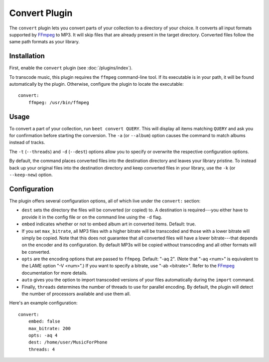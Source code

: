 Convert Plugin
==============

The ``convert`` plugin lets you convert parts of your collection to a directory
of your choice. It converts all input formats supported by `FFmpeg`_ to MP3.
It will skip files that are already present in the target directory. Converted
files follow the same path formats as your library.

.. _FFmpeg: http://ffmpeg.org

Installation
------------

First, enable the ``convert`` plugin (see :doc:`/plugins/index`).

To transcode music, this plugin requires the ``ffmpeg`` command-line
tool. If its executable is in your path, it  will be found automatically
by the plugin. Otherwise, configure the plugin to locate the executable::

    convert:
        ffmpeg: /usr/bin/ffmpeg

Usage
-----

To convert a part of your collection, run ``beet convert QUERY``. This
will display all items matching ``QUERY`` and ask you for confirmation before
starting the conversion. The ``-a`` (or ``--album``) option causes the command
to match albums instead of tracks.

The ``-t`` (``--threads``) and ``-d`` (``--dest``) options allow you to specify
or overwrite the respective configuration options.

By default, the command places converted files into the destination directory
and leaves your library pristine. To instead back up your original files into
the destination directory and keep converted files in your library, use the
``-k`` (or ``--keep-new``) option.


Configuration
-------------

The plugin offers several configuration options, all of which live under the
``convert:`` section:

* ``dest`` sets the directory the files will be converted (or copied) to.
  A destination is required---you either have to provide it in the config file
  or on the command line using the ``-d`` flag.
* ``embed`` indicates whether or not to embed album art in converted items.
  Default: true.
* If you set ``max_bitrate``, all MP3 files with a higher bitrate will be
  transcoded and those with a lower bitrate will simply be copied. Note that
  this does not guarantee that all converted files will have a lower
  bitrate---that depends on the encoder and its configuration. By default MP3s
  will be copied without transcoding and all other formats will be converted.
* ``opts`` are the encoding options that are passed to ``ffmpeg``. Default:
  "-aq 2". (Note that "-aq <num>" is equivalent to the LAME option "-V
  <num>".) If you want to specify a bitrate, use "-ab <bitrate>". Refer to the
  `FFmpeg`_ documentation for more details.
* ``auto`` gives you the option to import transcoded versions of your files
  automatically during the ``import`` command.
* Finally, ``threads`` determines the number of threads to use for parallel
  encoding. By default, the plugin will detect the number of processors
  available and use them all.

Here's an example configuration::

    convert:
        embed: false
        max_bitrate: 200
        opts: -aq 4
        dest: /home/user/MusicForPhone
        threads: 4

